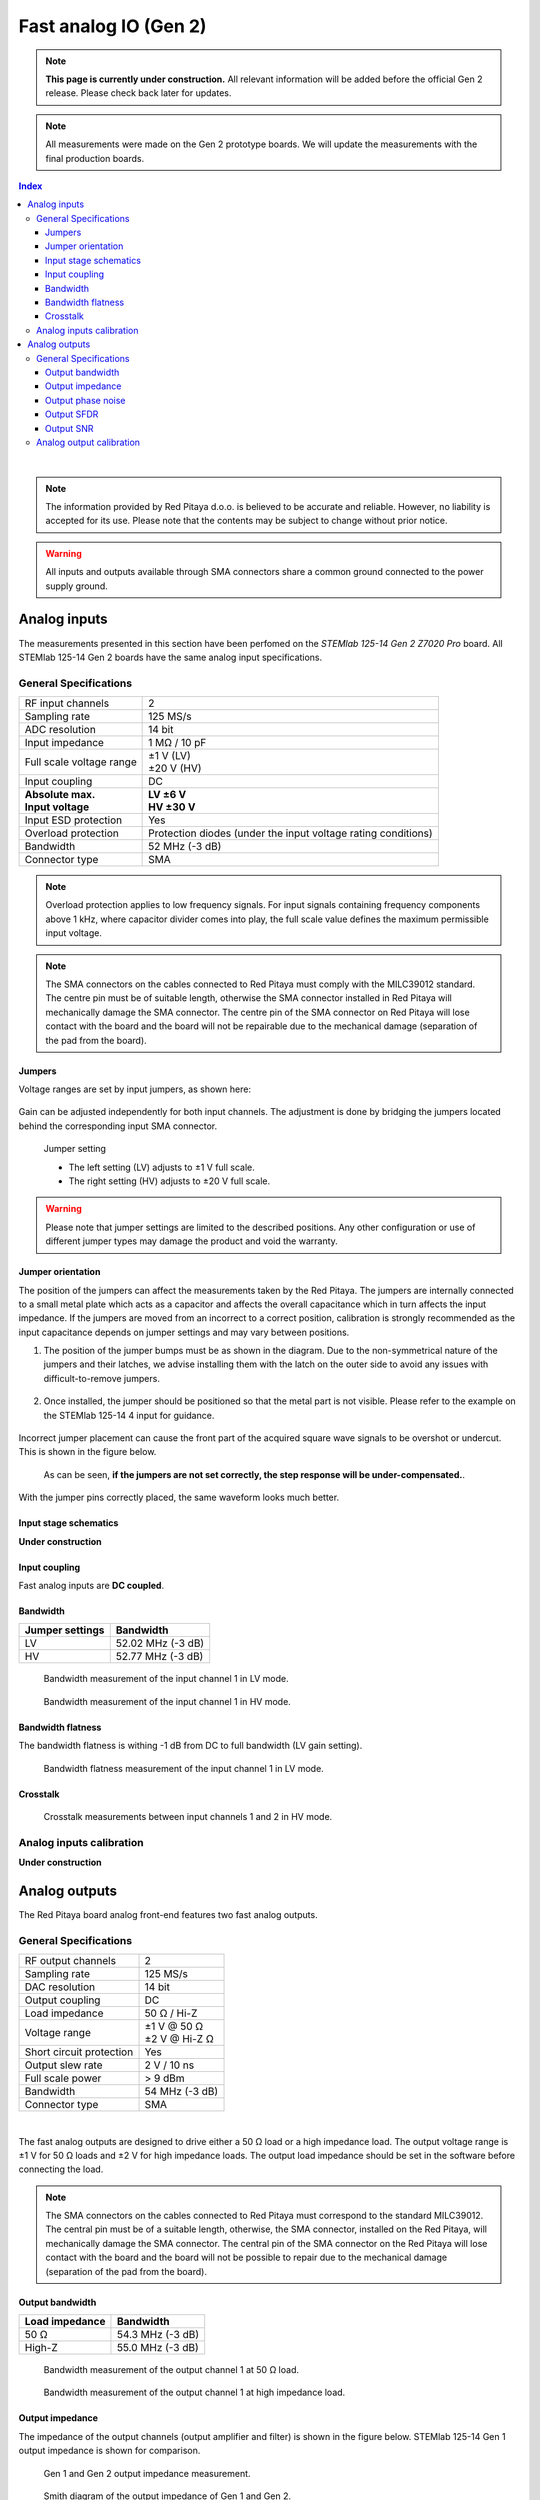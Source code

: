 
#######################
Fast analog IO (Gen 2)
#######################

.. note::

    **This page is currently under construction.** All relevant information will be added before the official Gen 2 release.
    Please check back later for updates.

.. note::

    All measurements were made on the Gen 2 prototype boards. We will update the measurements with the final production boards.


.. contents:: **Index**
   :local:
   :backlinks: top

|


.. note::

    The information provided by Red Pitaya d.o.o. is believed to be accurate and reliable. However, no liability is accepted for its use. Please note that the contents may be subject to change without prior notice. 

.. warning::

    All inputs and outputs available through SMA connectors share a common ground connected to the power supply ground.


*************************
Analog inputs
*************************

The measurements presented in this section have been perfomed on the *STEMlab 125-14 Gen 2 Z7020 Pro* board. All STEMlab 125-14 Gen 2 boards have the same analog input specifications.


General Specifications
=======================


+------------------------------------+------------------------------------+
| RF input channels                  | 2                                  |
+------------------------------------+------------------------------------+
| Sampling rate                      | 125 MS/s                           |
+------------------------------------+------------------------------------+
| ADC resolution                     | 14 bit                             |
+------------------------------------+------------------------------------+
| Input impedance                    | 1 MΩ / 10 pF                       |
+------------------------------------+------------------------------------+
| Full scale voltage range           | | ±1 V (LV)                        |
|                                    | | ±20 V (HV)                       |
+------------------------------------+------------------------------------+
| Input coupling                     | DC                                 |
+------------------------------------+------------------------------------+
| | **Absolute max.**                | | **LV ±6 V**                      |
| | **Input voltage**                | | **HV ±30 V**                     |
+------------------------------------+------------------------------------+
| Input ESD protection               | Yes                                |
+------------------------------------+------------------------------------+
| Overload protection                | Protection diodes (under the input |
|                                    | voltage rating conditions)         |
+------------------------------------+------------------------------------+
| Bandwidth                          | 52 MHz (-3 dB)                     |
+------------------------------------+------------------------------------+
| Connector type                     | SMA                                |
+------------------------------------+------------------------------------+

.. note::
    
    Overload protection applies to low frequency signals. For input signals containing frequency components above 1 kHz, where capacitor divider comes into play, the full scale value defines the maximum permissible input voltage.

.. note::
    
    The SMA connectors on the cables connected to Red Pitaya must comply with the MILC39012 standard. The centre pin must be of suitable length, otherwise the SMA connector installed in Red Pitaya will mechanically damage the SMA connector.
    The centre pin of the SMA connector on Red Pitaya will lose contact with the board and the board will not be repairable due to the mechanical damage (separation of the pad from the board).


Jumpers
----------

Voltage ranges are set by input jumpers, as shown here:

.. figure:: img/jumpers/Jumper_settings.png 


Gain can be adjusted independently for both input channels. The adjustment is done by bridging the jumpers located behind the corresponding input SMA connector.
     
.. figure:: img/jumpers/Jumper_settings_photo.png

    Jumper setting
    
    - The left setting (LV) adjusts to ±1 V full scale.
    - The right setting (HV) adjusts to ±20 V full scale.


.. warning::
    
    Please note that jumper settings are limited to the described positions. Any other configuration or use of different jumper types may damage the product and void the warranty.


Jumper orientation
----------------------

The position of the jumpers can affect the measurements taken by the Red Pitaya. The jumpers are internally connected to a small metal plate which acts as a capacitor and affects the overall capacitance which in turn affects the input impedance.
If the jumpers are moved from an incorrect to a correct position, calibration is strongly recommended as the input capacitance depends on jumper settings and may vary between positions.


1. The position of the jumper bumps must be as shown in the diagram. Due to the non-symmetrical nature of the jumpers and their latches, we advise installing them with the latch on the outer side to avoid any issues with difficult-to-remove jumpers.

    .. figure:: img/jumpers/Jumper_position_Note.png


2. Once installed, the jumper should be positioned so that the metal part is not visible. Please refer to the example on the STEMlab 125-14 4 input for guidance.

    .. figure:: img/jumpers/Jumper_position_4IN_0.png
        :align: center
        :width: 700 px

    .. figure:: img/jumpers/Jumper_position_4IN_1.png
        :align: center
        :width: 700 px

Incorrect jumper placement can cause the front part of the acquired square wave signals to be overshot or undercut. This is shown in the figure below.

.. figure:: img/jumpers/Jumper_position_wrong_signal.jpg
    :width: 800

    As can be seen, **if the jumpers are not set correctly, the step response will be under-compensated.**.

With the jumper pins correctly placed, the same waveform looks much better.

.. figure:: img/jumpers/Jumper_position_correct_signal.jpg
    :width: 800


Input stage schematics
-----------------------

**Under construction**


Input coupling
------------------

Fast analog inputs are **DC coupled**.

.. TODO add input impedance measurements


Bandwidth
------------------

+------------------------------------+------------------------------------+
| Jumper settings                    | Bandwidth                          |
+====================================+====================================+
| LV                                 | 52.02 MHz (-3 dB)                  |
+------------------------------------+------------------------------------+
| HV                                 | 52.77 MHz (-3 dB)                  |
+------------------------------------+------------------------------------+

.. figure:: img/measurements/RF_inputs/Bandwidth/IN1_LV_DEC1.jpg
    :width: 800

    Bandwidth measurement of the input channel 1 in LV mode.

.. figure:: img/measurements/RF_inputs/Bandwidth/IN1_HV_DEC1.jpg
    :width: 800

    Bandwidth measurement of the input channel 1 in HV mode.


Bandwidth flatness
--------------------

The bandwidth flatness is withing -1 dB from DC to full bandwidth (LV gain setting).

.. figure:: img/measurements/RF_inputs/Bandwidth_flatness/IN1_LV_DEC1_flatness.jpg
    :width: 800

    Bandwidth flatness measurement of the input channel 1 in LV mode.


Crosstalk
------------------

.. figure:: img/measurements/RF_inputs/Cross-talk/Cross_talk_IN1@HV_IN2@HV.jpg
    :width: 800

    Crosstalk measurements between input channels 1 and 2 in HV mode.



Analog inputs calibration
============================

**Under construction**



****************
Analog outputs
****************

The Red Pitaya board analog front-end features two fast analog outputs.


General Specifications
========================

+------------------------------------+------------------------------------+
| RF output channels                 | 2                                  |
+------------------------------------+------------------------------------+
| Sampling rate                      | 125 MS/s                           |
+------------------------------------+------------------------------------+
| DAC resolution                     | 14 bit                             |
+------------------------------------+------------------------------------+
| Output coupling                    | DC                                 |
+------------------------------------+------------------------------------+
| Load impedance                     | 50 Ω / Hi-Z                        |
+------------------------------------+------------------------------------+
| Voltage range                      | | ±1 V @ 50 Ω                      |
|                                    | | ±2 V @ Hi-Z Ω                    |
+------------------------------------+------------------------------------+
| Short circuit protection           | Yes                                |
|                                    |                                    |
+------------------------------------+------------------------------------+
| Output slew rate                   | 2 V / 10 ns                        |
+------------------------------------+------------------------------------+
| Full scale power                   | > 9 dBm                            |
+------------------------------------+------------------------------------+
| Bandwidth                          | 54 MHz (-3 dB)                     |
+------------------------------------+------------------------------------+
| Connector type                     | SMA                                |
+------------------------------------+------------------------------------+

|

The fast analog outputs are designed to drive either a 50 Ω load or a high impedance load. The output voltage range is ±1 V for 50 Ω loads and ±2 V for high impedance loads.
The output load impedance should be set in the software before connecting the load.


.. note::

    The SMA connectors on the cables connected to Red Pitaya must correspond to the standard MILC39012. The central pin must be of a suitable length, otherwise, the SMA connector, installed on the Red Pitaya, will mechanically damage the SMA connector.
    The central pin of the SMA connector on the Red Pitaya will lose contact with the board and the board will not be possible to repair due to the mechanical damage (separation of the pad from the board).

.. TODO Add picture of the outputs and output stage schematics (public)


Output bandwidth
------------------

+------------------------------------+------------------------------------+
| Load impedance                     | Bandwidth                          |
+====================================+====================================+
| 50 Ω                               | 54.3 MHz (-3 dB)                   |
+------------------------------------+------------------------------------+
| High-Z                             | 55.0 MHz (-3 dB)                   |
+------------------------------------+------------------------------------+

.. figure:: img/measurements/RF_outputs/Bandwidth/OUT1LOW.png
    :width: 800

    Bandwidth measurement of the output channel 1 at 50 Ω load.

.. figure:: img/measurements/RF_outputs/Bandwidth/OUT1HIGH.png
    :width: 800

    Bandwidth measurement of the output channel 1 at high impedance load.


Output impedance
------------------

The impedance of the output channels (output amplifier and filter) is shown in the figure below. STEMlab 125-14 Gen 1 output impedance is shown for comparison.

.. figure:: img/measurements/RF_outputs/Output_impedance/Output_impedance.png
    :width: 800

    Gen 1 and Gen 2 output impedance measurement.

.. figure:: img/measurements/RF_outputs/Output_impedance/SMITH_PITAYA_Gen1_VS_Gen2_markings.png
    :width: 800

    Smith diagram of the output impedance of Gen 1 and Gen 2.



Output phase noise
------------------


.. figure:: img/measurements/RF_outputs/Phase_noise/noise_generation_Gen2.png
    :width: 800

    Phase noise measurements between 1 Hz and 1 MHz.


Output SFDR
------------------

+------------------+-----------------+-----------------+
|                  | **OUT 1**       | **OUT 2**       |
+------------------+-----------------+-----------------+
| f [MHz]          | SFDR [dB]       | SFDR [dB]       |
+==================+=================+=================+
| 0.1              | 56              | 54              |
+------------------+-----------------+-----------------+
| 1                | 52              | 58              |
+------------------+-----------------+-----------------+
| 10               | 58              | 55              |
+------------------+-----------------+-----------------+
| 20               | 44              | 44              |
+------------------+-----------------+-----------------+
| 30               | 45              | 45              |
+------------------+-----------------+-----------------+
| 40               | 44              | 45              |
+------------------+-----------------+-----------------+

.. figure:: img/measurements/RF_outputs/SFDR/SFDR_measurements.png
    :width: 800

    SFDR measurement for both output channels.

**Measurements at specific frequencies**

.. figure:: img/measurements/RF_outputs/SFDR/SFDR_OUT1_100k.png
    :width: 800

    SFDR at 100 kHz.

.. figure:: img/measurements/RF_outputs/SFDR/SFDR_OUT1_1M.png
    :width: 800

    SFDR at 1 MHz.

.. figure:: img/measurements/RF_outputs/SFDR/SFDR_OUT1_10M.png
    :width: 800

    SFDR at 10 MHz.

.. figure:: img/measurements/RF_outputs/SFDR/SFDR_OUT1_20M.png
    :width: 800

    SFDR at 20 MHz.

.. figure:: img/measurements/RF_outputs/SFDR/SFDR_OUT1_30M.png
    :width: 800

    SFDR at 30 MHz.

.. figure:: img/measurements/RF_outputs/SFDR/SFDR_OUT1_40M.png
    :width: 800

    SFDR at 40 MHz.


Output SNR
-------------------

.. figure:: img/measurements/RF_outputs/SNR/SNR_OUT1.png
    :width: 800

    SNR measurement of the output channel 1 (whole specturm).

.. figure:: img/measurements/RF_outputs/SNR/SNR_OUT1_MEAS.png
    :width: 800

    SNR measurement of the output channel 1 (VBW 100 kHz).

.. figure:: img/measurements/RF_outputs/SNR/SNR_OUT1_NO_SIGNAL.png
    :width: 800

    SNR measurement of the output channel 1 (no signal).



Analog output calibration
==========================

**Under construction**





.. rubric:: Footnotes

